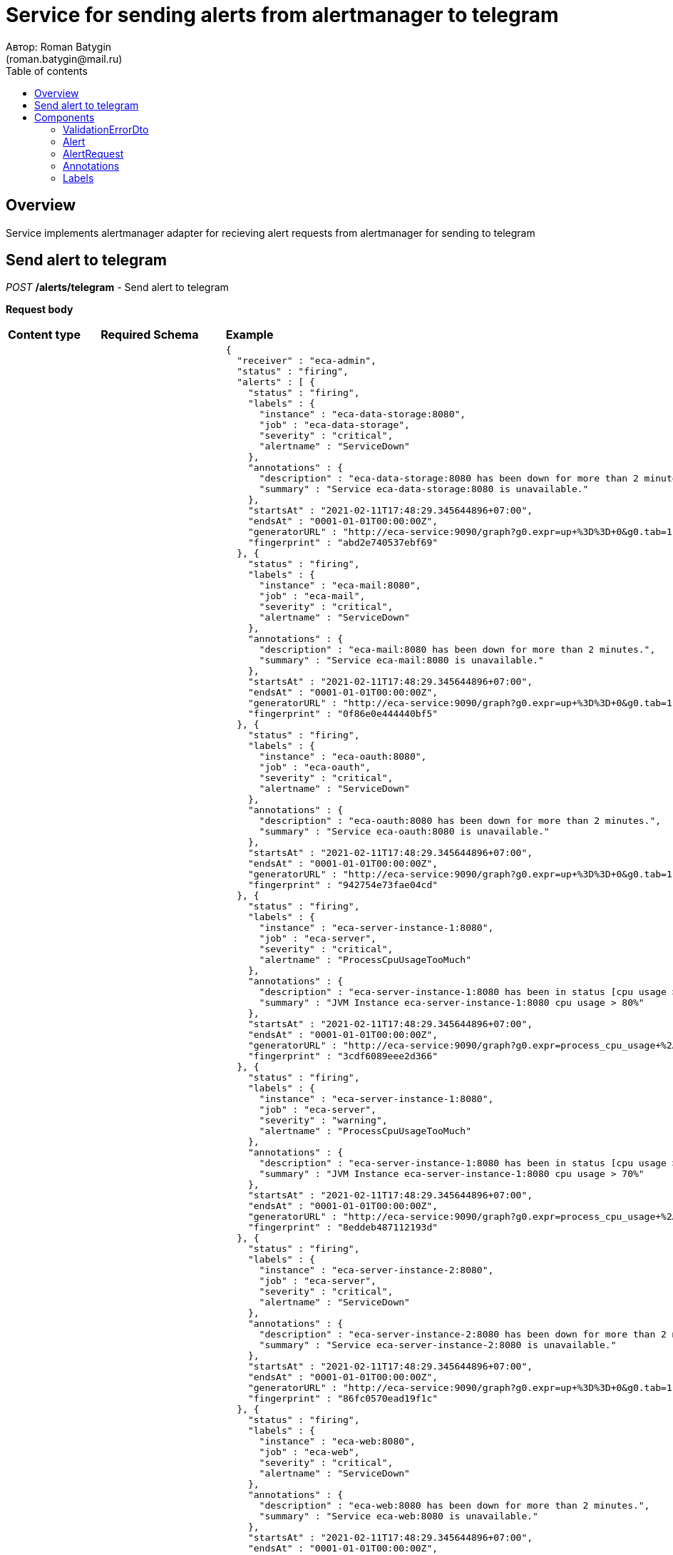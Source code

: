 = Service for sending alerts from alertmanager to telegram
Автор: Roman Batygin
(roman.batygin@mail.ru)
:toc:
:toc-title: Table of contents

== Overview

Service implements alertmanager adapter for recieving alert requests from alertmanager for sending to telegram


== Send alert to telegram

__POST__ */alerts/telegram* - Send alert to telegram


*Request body*

[width=100%]
|===
|*Content type*|*Required*|*Schema*|*Example*
|*application/json*
|true
|
<<AlertRequest>>















a|
[source,json]
----
{
  "receiver" : "eca-admin",
  "status" : "firing",
  "alerts" : [ {
    "status" : "firing",
    "labels" : {
      "instance" : "eca-data-storage:8080",
      "job" : "eca-data-storage",
      "severity" : "critical",
      "alertname" : "ServiceDown"
    },
    "annotations" : {
      "description" : "eca-data-storage:8080 has been down for more than 2 minutes.",
      "summary" : "Service eca-data-storage:8080 is unavailable."
    },
    "startsAt" : "2021-02-11T17:48:29.345644896+07:00",
    "endsAt" : "0001-01-01T00:00:00Z",
    "generatorURL" : "http://eca-service:9090/graph?g0.expr=up+%3D%3D+0&g0.tab=1",
    "fingerprint" : "abd2e740537ebf69"
  }, {
    "status" : "firing",
    "labels" : {
      "instance" : "eca-mail:8080",
      "job" : "eca-mail",
      "severity" : "critical",
      "alertname" : "ServiceDown"
    },
    "annotations" : {
      "description" : "eca-mail:8080 has been down for more than 2 minutes.",
      "summary" : "Service eca-mail:8080 is unavailable."
    },
    "startsAt" : "2021-02-11T17:48:29.345644896+07:00",
    "endsAt" : "0001-01-01T00:00:00Z",
    "generatorURL" : "http://eca-service:9090/graph?g0.expr=up+%3D%3D+0&g0.tab=1",
    "fingerprint" : "0f86e0e444440bf5"
  }, {
    "status" : "firing",
    "labels" : {
      "instance" : "eca-oauth:8080",
      "job" : "eca-oauth",
      "severity" : "critical",
      "alertname" : "ServiceDown"
    },
    "annotations" : {
      "description" : "eca-oauth:8080 has been down for more than 2 minutes.",
      "summary" : "Service eca-oauth:8080 is unavailable."
    },
    "startsAt" : "2021-02-11T17:48:29.345644896+07:00",
    "endsAt" : "0001-01-01T00:00:00Z",
    "generatorURL" : "http://eca-service:9090/graph?g0.expr=up+%3D%3D+0&g0.tab=1",
    "fingerprint" : "942754e73fae04cd"
  }, {
    "status" : "firing",
    "labels" : {
      "instance" : "eca-server-instance-1:8080",
      "job" : "eca-server",
      "severity" : "critical",
      "alertname" : "ProcessCpuUsageTooMuch"
    },
    "annotations" : {
      "description" : "eca-server-instance-1:8080 has been in status [cpu usage > 80%] for more than 1 minute. CPU current usage (93%)",
      "summary" : "JVM Instance eca-server-instance-1:8080 cpu usage > 80%"
    },
    "startsAt" : "2021-02-11T17:48:29.345644896+07:00",
    "endsAt" : "0001-01-01T00:00:00Z",
    "generatorURL" : "http://eca-service:9090/graph?g0.expr=process_cpu_usage+%2A+100+%3E+10&g0.tab=1",
    "fingerprint" : "3cdf6089eee2d366"
  }, {
    "status" : "firing",
    "labels" : {
      "instance" : "eca-server-instance-1:8080",
      "job" : "eca-server",
      "severity" : "warning",
      "alertname" : "ProcessCpuUsageTooMuch"
    },
    "annotations" : {
      "description" : "eca-server-instance-1:8080 has been in status [cpu usage > 70%] for more than 1 minute. CPU current usage (93%)",
      "summary" : "JVM Instance eca-server-instance-1:8080 cpu usage > 70%"
    },
    "startsAt" : "2021-02-11T17:48:29.345644896+07:00",
    "endsAt" : "0001-01-01T00:00:00Z",
    "generatorURL" : "http://eca-service:9090/graph?g0.expr=process_cpu_usage+%2A+100+%3E+10&g0.tab=1",
    "fingerprint" : "8eddeb487112193d"
  }, {
    "status" : "firing",
    "labels" : {
      "instance" : "eca-server-instance-2:8080",
      "job" : "eca-server",
      "severity" : "critical",
      "alertname" : "ServiceDown"
    },
    "annotations" : {
      "description" : "eca-server-instance-2:8080 has been down for more than 2 minutes.",
      "summary" : "Service eca-server-instance-2:8080 is unavailable."
    },
    "startsAt" : "2021-02-11T17:48:29.345644896+07:00",
    "endsAt" : "0001-01-01T00:00:00Z",
    "generatorURL" : "http://eca-service:9090/graph?g0.expr=up+%3D%3D+0&g0.tab=1",
    "fingerprint" : "86fc0570ead19f1c"
  }, {
    "status" : "firing",
    "labels" : {
      "instance" : "eca-web:8080",
      "job" : "eca-web",
      "severity" : "critical",
      "alertname" : "ServiceDown"
    },
    "annotations" : {
      "description" : "eca-web:8080 has been down for more than 2 minutes.",
      "summary" : "Service eca-web:8080 is unavailable."
    },
    "startsAt" : "2021-02-11T17:48:29.345644896+07:00",
    "endsAt" : "0001-01-01T00:00:00Z",
    "generatorURL" : "http://eca-service:9090/graph?g0.expr=up+%3D%3D+0&g0.tab=1",
    "fingerprint" : "258a691d693665a3"
  }, {
    "status" : "firing",
    "labels" : {
      "instance" : "evaluation-results-service:9443",
      "job" : "evaluation-results-service",
      "severity" : "critical",
      "alertname" : "ServiceDown"
    },
    "annotations" : {
      "description" : "evaluation-results-service:9443 has been down for more than 2 minutes.",
      "summary" : "Service evaluation-results-service:9443 is unavailable."
    },
    "startsAt" : "2021-02-11T17:48:29.345644896+07:00",
    "endsAt" : "0001-01-01T00:00:00Z",
    "generatorURL" : "http://eca-service:9090/graph?g0.expr=up+%3D%3D+0&g0.tab=1",
    "fingerprint" : "65d66c7f6dae7bd5"
  }, {
    "status" : "firing",
    "labels" : {
      "instance" : "postgres-exporter:9187",
      "job" : "postgres-exporter",
      "severity" : "critical",
      "alertname" : "ServiceDown"
    },
    "annotations" : {
      "description" : "postgres-exporter:9187 has been down for more than 2 minutes.",
      "summary" : "Service postgres-exporter:9187 is unavailable."
    },
    "startsAt" : "2021-02-11T17:48:29.345644896+07:00",
    "endsAt" : "0001-01-01T00:00:00Z",
    "generatorURL" : "http://eca-service:9090/graph?g0.expr=up+%3D%3D+0&g0.tab=1",
    "fingerprint" : "97e5614ccd9dca90"
  }, {
    "status" : "firing",
    "labels" : {
      "instance" : "zuul-gate:8030",
      "job" : "zuul-gate",
      "severity" : "critical",
      "alertname" : "ServiceDown"
    },
    "annotations" : {
      "description" : "zuul-gate:8030 has been down for more than 2 minutes.",
      "summary" : "Service zuul-gate:8030 is unavailable."
    },
    "startsAt" : "2021-02-11T17:48:29.345644896+07:00",
    "endsAt" : "0001-01-01T00:00:00Z",
    "generatorURL" : "http://eca-service:9090/graph?g0.expr=up+%3D%3D+0&g0.tab=1",
    "fingerprint" : "b923b5db948e93ce"
  }, {
    "status" : "firing",
    "labels" : {
      "instance" : "discovery-server:8761",
      "severity" : "critical",
      "alertname" : "HeapUsageTooMuch"
    },
    "annotations" : {
      "description" : "discovery-server:8761 has been in status [heap usage > 80%] for more than 1 minute. Current usage (24.56%)",
      "summary" : "JVM Instance discovery-server:8761 memory usage > 80%"
    },
    "startsAt" : "2021-02-11T17:47:29.345644896+07:00",
    "endsAt" : "0001-01-01T00:00:00Z",
    "generatorURL" : "http://eca-service:9090/graph?g0.expr=sum+by%28instance%29+%28jvm_memory_used_bytes%7Barea%3D%22heap%22%7D%29+%2F+sum+by%28instance%29+%28jvm_memory_max_bytes%7Barea%3D%22heap%22%7D%29+%2A+100+%3E+10&g0.tab=1",
    "fingerprint" : "a6d1fbc9353bab47"
  }, {
    "status" : "firing",
    "labels" : {
      "instance" : "discovery-server:8761",
      "severity" : "warning",
      "alertname" : "HeapUsageTooMuch"
    },
    "annotations" : {
      "description" : "discovery-server:8761 has been in status [heap usage > 70%] for more than 1 minute. Current usage (24.56%)",
      "summary" : "JVM Instance discovery-server:8761 memory usage > 70%"
    },
    "startsAt" : "2021-02-11T17:47:29.345644896+07:00",
    "endsAt" : "0001-01-01T00:00:00Z",
    "generatorURL" : "http://eca-service:9090/graph?g0.expr=sum+by%28instance%29+%28jvm_memory_used_bytes%7Barea%3D%22heap%22%7D%29+%2F+sum+by%28instance%29+%28jvm_memory_max_bytes%7Barea%3D%22heap%22%7D%29+%2A+100+%3E+10&g0.tab=1",
    "fingerprint" : "ff6471d564dcda3e"
  }, {
    "status" : "firing",
    "labels" : {
      "instance" : "eca-server-instance-1:8080",
      "severity" : "critical",
      "alertname" : "HeapUsageTooMuch"
    },
    "annotations" : {
      "description" : "eca-server-instance-1:8080 has been in status [heap usage > 80%] for more than 1 minute. Current usage (11.9%)",
      "summary" : "JVM Instance eca-server-instance-1:8080 memory usage > 80%"
    },
    "startsAt" : "2021-02-11T17:49:29.345644896+07:00",
    "endsAt" : "0001-01-01T00:00:00Z",
    "generatorURL" : "http://eca-service:9090/graph?g0.expr=sum+by%28instance%29+%28jvm_memory_used_bytes%7Barea%3D%22heap%22%7D%29+%2F+sum+by%28instance%29+%28jvm_memory_max_bytes%7Barea%3D%22heap%22%7D%29+%2A+100+%3E+10&g0.tab=1",
    "fingerprint" : "597e26c992e510fc"
  }, {
    "status" : "firing",
    "labels" : {
      "instance" : "eca-server-instance-1:8080",
      "severity" : "warning",
      "alertname" : "HeapUsageTooMuch"
    },
    "annotations" : {
      "description" : "eca-server-instance-1:8080 has been in status [heap usage > 70%] for more than 1 minute. Current usage (11.9%)",
      "summary" : "JVM Instance eca-server-instance-1:8080 memory usage > 70%"
    },
    "startsAt" : "2021-02-11T17:49:29.345644896+07:00",
    "endsAt" : "0001-01-01T00:00:00Z",
    "generatorURL" : "http://eca-service:9090/graph?g0.expr=sum+by%28instance%29+%28jvm_memory_used_bytes%7Barea%3D%22heap%22%7D%29+%2F+sum+by%28instance%29+%28jvm_memory_max_bytes%7Barea%3D%22heap%22%7D%29+%2A+100+%3E+10&g0.tab=1",
    "fingerprint" : "43337aef3a5fd6d7"
  }, {
    "status" : "resolved",
    "labels" : {
      "instance" : "rabbitmq:15692",
      "severity" : "warning",
      "alertname" : "RabbitMQUnackedMessagesTooMuch"
    },
    "annotations" : {
      "description" : "rabbitmq:15692 has been in status [unacked messages > 100] for more than 1 minute. Current unacked messages (20)",
      "summary" : "Rabbit MQ instance rabbitmq:15692 unacked messages > 100"
    },
    "startsAt" : "2021-02-11T17:48:59.345644896+07:00",
    "endsAt" : "2021-02-11T17:49:29.345644896+07:00",
    "generatorURL" : "http://eca-service:9090/graph?g0.expr=sum+by%28instance%2C+rabbitmq_cluster%29+%28rabbitmq_queue_messages_unacked%29+%3E+1&g0.tab=1",
    "fingerprint" : "9c278467438c5f73"
  } ],
  "groupLabels" : { },
  "commonLabels" : { },
  "commonAnnotations" : { },
  "version" : "4",
  "groupKey" : "{}:{}",
  "externalURL" : "http://eca-service:9093"
}
----
|===



*Api responses*
[width=100%]
|===
|*Code*|*Description*|*Content type*|*Schema*|*Example*
|200
|OK
|*-*
|-
a|
-
|400
|Bad request
|*application/json*
|
__array__
<<<ValidationErrorDto>>
>















a|
[source,json]
----
[ {
  "fieldName" : "alerts[0].labels.alertName",
  "code" : "NotBlank",
  "errorMessage" : "must not be blank"
} ]
----
|===


== Components
=== ValidationErrorDto
:table-caption: Table
.Validation error model
[width=100%]
|===
|*Name*|*Description*|*Schema*
|*fieldName*
|Field name
a|
__string__















|*code*
|Error code
a|
__string__















|*errorMessage*
|Error message
a|
__string__















|===
=== Alert
:table-caption: Table
.Alert model
[width=100%]
|===
|*Name*|*Description*|*Schema*
|*status**
|Alert status
a|
__string__















|*labels**
|-
a|
<<Labels>>















|*annotations*
|-
a|
<<Annotations>>















|*startsAt*
|Alert starts at
a|
__string__















|*endsAt*
|Alert ends at
a|
__string__















|*generatorURL*
|Alert url in alert manager
a|
__string__















|*fingerprint*
|Alert fingerprint
a|
__string__















|===
=== AlertRequest
:table-caption: Table
.Alert request model
[width=100%]
|===
|*Name*|*Description*|*Schema*
|*receiver*
|Receiver name
a|
__string__















|*status*
|Alert status
a|
__string__















|*alerts**
|Alerts list
a|
__array__
<<<Alert>>
>















|*groupLabels*
|-
a|
<<Labels>>















|*commonLabels*
|-
a|
<<Labels>>















|*commonAnnotations*
|-
a|
<<Annotations>>















|*version*
|Version tag
a|
__string__















|*groupKey*
|Group key
a|
__string__















|*externalURL*
|Alert manager external url
a|
__string__















|===
=== Annotations
:table-caption: Table
.Alert annotation model
[width=100%]
|===
|*Name*|*Description*|*Schema*
|*description*
|Description
a|
__string__















|*summary*
|Summary
a|
__string__















|===
=== Labels
:table-caption: Table
.Alert label model
[width=100%]
|===
|*Name*|*Description*|*Schema*
|*instance*
|Instance name
a|
__string__















|*job*
|Job name
a|
__string__















|*severity*
|Alert severity
a|
__string__















|*alertname**
|Alert name
a|
__string__















|===
